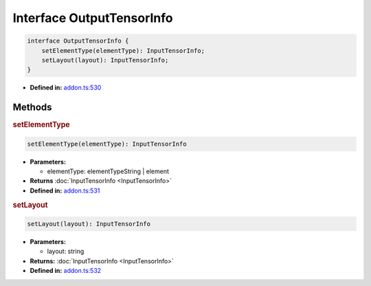 Interface OutputTensorInfo
==========================

.. code-block:: ts

   interface OutputTensorInfo {
       setElementType(elementType): InputTensorInfo;
       setLayout(layout): InputTensorInfo;
   }

* **Defined in:**
  `addon.ts:530 <https://github.com/openvinotoolkit/openvino/blob/master/src/bindings/js/node/lib/addon.ts#L530>`__


Methods
#####################


.. rubric:: setElementType

.. container:: m-4

   .. code-block:: ts

      setElementType(elementType): InputTensorInfo

   * **Parameters:**

     - elementType: elementTypeString | element

   * **Returns** :doc:`InputTensorInfo <InputTensorInfo>`

   * **Defined in:**
     `addon.ts:531 <https://github.com/openvinotoolkit/openvino/blob/master/src/bindings/js/node/lib/addon.ts#L531>`__

.. rubric:: setLayout

.. container:: m-4

   .. code-block:: ts

      setLayout(layout): InputTensorInfo

   * **Parameters:**

     - layout: string

   * **Returns:** :doc:`InputTensorInfo <InputTensorInfo>`

   * **Defined in:**
     `addon.ts:532 <https://github.com/openvinotoolkit/openvino/blob/master/src/bindings/js/node/lib/addon.ts#L532>`__


